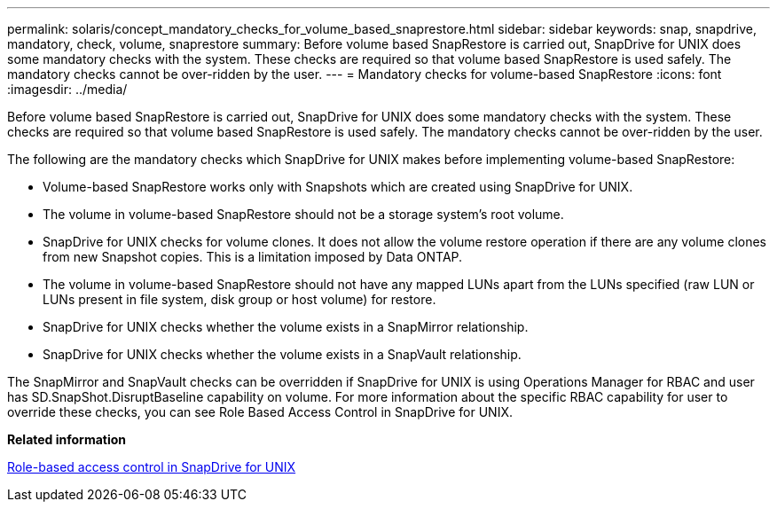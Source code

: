 ---
permalink: solaris/concept_mandatory_checks_for_volume_based_snaprestore.html
sidebar: sidebar
keywords: snap, snapdrive, mandatory, check, volume, snaprestore
summary: Before volume based SnapRestore is carried out, SnapDrive for UNIX does some mandatory checks with the system. These checks are required so that volume based SnapRestore is used safely. The mandatory checks cannot be over-ridden by the user.
---
= Mandatory checks for volume-based SnapRestore
:icons: font
:imagesdir: ../media/

[.lead]
Before volume based SnapRestore is carried out, SnapDrive for UNIX does some mandatory checks with the system. These checks are required so that volume based SnapRestore is used safely. The mandatory checks cannot be over-ridden by the user.

The following are the mandatory checks which SnapDrive for UNIX makes before implementing volume-based SnapRestore:

* Volume-based SnapRestore works only with Snapshots which are created using SnapDrive for UNIX.
* The volume in volume-based SnapRestore should not be a storage system's root volume.
* SnapDrive for UNIX checks for volume clones. It does not allow the volume restore operation if there are any volume clones from new Snapshot copies. This is a limitation imposed by Data ONTAP.
* The volume in volume-based SnapRestore should not have any mapped LUNs apart from the LUNs specified (raw LUN or LUNs present in file system, disk group or host volume) for restore.
* SnapDrive for UNIX checks whether the volume exists in a SnapMirror relationship.
* SnapDrive for UNIX checks whether the volume exists in a SnapVault relationship.

The SnapMirror and SnapVault checks can be overridden if SnapDrive for UNIX is using Operations Manager for RBAC and user has SD.SnapShot.DisruptBaseline capability on volume. For more information about the specific RBAC capability for user to override these checks, you can see Role Based Access Control in SnapDrive for UNIX.

*Related information*

xref:concept_role_based_access_control_in_snapdrive_for_unix.adoc[Role-based access control in SnapDrive for UNIX]
